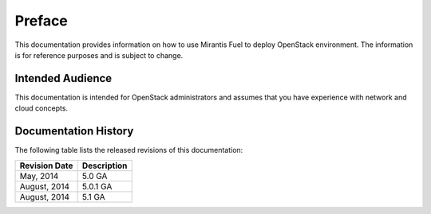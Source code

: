 .. raw:: pdf

  PageBreak

.. index: Preface

Preface
=======

This documentation provides information on how to use Mirantis Fuel 
to deploy OpenStack environment. The information is for reference purposes 
and is subject to change.

Intended Audience
-----------------

This documentation is intended for OpenStack administrators and 
assumes that you have experience with network and cloud concepts. 

Documentation History
---------------------

The following table lists the released revisions of this documentation:

+--------------------+----------------------------+
|Revision Date       |Description                 |
+====================+============================+
|May, 2014           |5.0 GA                      |
+--------------------+----------------------------+
|August, 2014        |5.0.1 GA                    |
+--------------------+----------------------------+
|August, 2014        |5.1 GA                      |
+--------------------+----------------------------+
